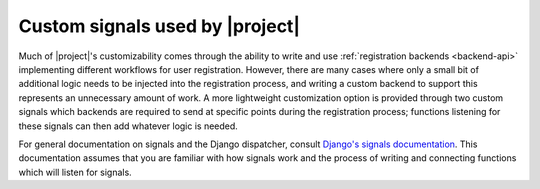 .. _signals:
.. module:: registration.signals


Custom signals used by |project|
================================

Much of |project|'s customizability comes through the
ability to write and use :ref:`registration backends <backend-api>`
implementing different workflows for user registration. However, there
are many cases where only a small bit of additional logic needs to be
injected into the registration process, and writing a custom backend
to support this represents an unnecessary amount of work. A more
lightweight customization option is provided through two custom
signals which backends are required to send at specific points during
the registration process; functions listening for these signals can
then add whatever logic is needed.

For general documentation on signals and the Django dispatcher,
consult `Django's signals documentation
<http://docs.djangoproject.com/en/dev/topics/signals/>`_. This
documentation assumes that you are familiar with how signals work and
the process of writing and connecting functions which will listen for
signals.


.. data:: user_activated

   Sent when a user account is activated (not applicable to all
   backends). Provides the following arguments:

   ``sender``
       The backend class used to activate the user.

   ``user``
        An instance of ``django.contrib.auth.models.User``
        representing the activated account.

   ``request``
       The ``HttpRequest`` in which the account was activated.


.. data:: user_registered

   Sent when a new user account is registered. Provides the following
   arguments:

   ``sender``
       The backend class used to register the account.

   ``user``
        An instance of ``django.contrib.auth.models.User``
        representing the new account.

   ``request``
        The ``HttpRequest`` in which the new account was registered.
